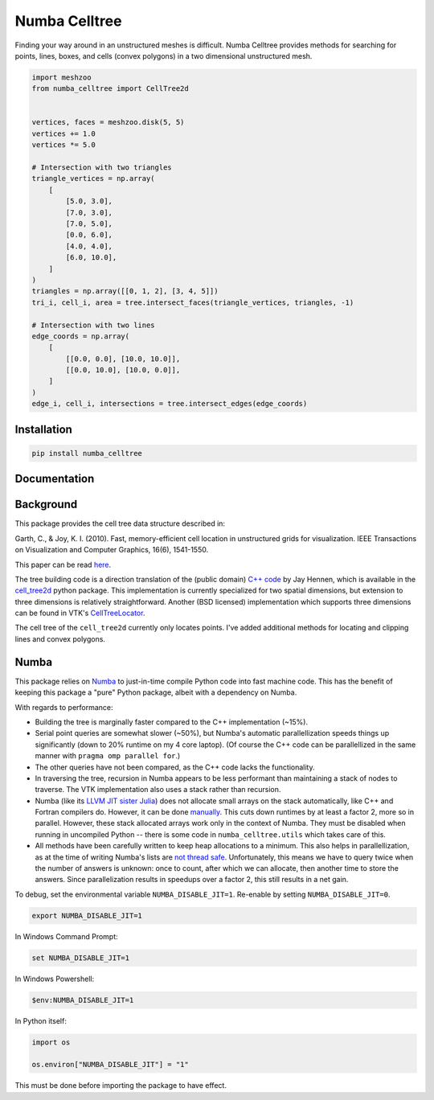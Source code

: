 Numba Celltree
==============

.. image:: https://img.shields.io/github/workflow/status/huite/numba_celltree/ci?style=flat-square
   :target: https://github.com/Huite/numba_celltree/actions?query=workflows%3Aci
.. image:: https://img.shields.io/codecov/c/github/Huite/numba_celltree.svg?style=flat-square
   :target: https://app.codecov.io/gh/Huite/numba_celltree
.. image:: https://img.shields.io/badge/code%20style-black-000000.svg?style=flat-square
   :target: https://github.com/psf/black

Finding your way around in an unstructured meshes is difficult. Numba Celltree
provides methods for searching for points, lines, boxes, and cells (convex
polygons) in a two dimensional unstructured mesh.

.. code:: python

    import meshzoo
    from numba_celltree import CellTree2d


    vertices, faces = meshzoo.disk(5, 5)
    vertices += 1.0
    vertices *= 5.0

    # Intersection with two triangles
    triangle_vertices = np.array(
        [
            [5.0, 3.0],
            [7.0, 3.0],
            [7.0, 5.0],
            [0.0, 6.0],
            [4.0, 4.0],
            [6.0, 10.0],
        ]
    )
    triangles = np.array([[0, 1, 2], [3, 4, 5]])
    tri_i, cell_i, area = tree.intersect_faces(triangle_vertices, triangles, -1)

    # Intersection with two lines
    edge_coords = np.array(
        [
            [[0.0, 0.0], [10.0, 10.0]],
            [[0.0, 10.0], [10.0, 0.0]],
        ]
    )
    edge_i, cell_i, intersections = tree.intersect_edges(edge_coords)

.. image:: docs/_static/intersection-example.svg

Installation
------------

.. code:: console

    pip install numba_celltree
    
Documentation
-------------

.. image:: https://img.shields.io/github/workflow/status/huite/numba_celltree/docs?style=flat-square
   :target: https://huite.github.io/numba_celltree/

Background
----------

This package provides the cell tree data structure described in:

Garth, C., & Joy, K. I. (2010). Fast, memory-efficient cell location in
unstructured grids for visualization. IEEE Transactions on Visualization and
Computer Graphics, 16(6), 1541-1550.

This paper can be read `here
<https://escholarship.org/content/qt0vq7q87f/qt0vq7q87f.pdf>`_.

The tree building code is a direction translation of the (public domain) `C++
code
<https://github.com/NOAA-ORR-ERD/cell_tree2d/blob/master/src/cell_tree2d.cpp>`_
by Jay Hennen, which is available in the `cell_tree2d
<https://github.com/NOAA-ORR-ERD/cell_tree2d>`_ python package. This
implementation is currently specialized for two spatial dimensions, but
extension to three dimensions is relatively straightforward. Another (BSD
licensed) implementation which supports three dimensions can be found in VTK's
`CellTreeLocator
<https://vtk.org/doc/nightly/html/classvtkCellTreeLocator.html>`_.

The cell tree of the ``cell_tree2d`` currently only locates points. I've added
additional methods for locating and clipping lines and convex polygons.

Numba
-----

This package relies on `Numba <https://numba.pydata.org/>`_ to just-in-time
compile Python code into fast machine code. This has the benefit of keeping
this package a "pure" Python package, albeit with a dependency on Numba.

With regards to performance:

* Building the tree is marginally faster compared to the C++ implementation
  (~15%).
* Serial point queries are somewhat slower (~50%), but Numba's automatic
  parallellization speeds things up significantly (down to 20% runtime on my 4
  core laptop). (Of course the C++ code can be parallellized in the same manner
  with ``pragma omp parallel for``.)
* The other queries have not been compared, as the C++ code lacks the
  functionality.
* In traversing the tree, recursion in Numba appears to be less performant than
  maintaining a stack of nodes to traverse. The VTK implementation also uses
  a stack rather than recursion.
* Numba (like its `LLVM JIT sister Julia <https://julialang.org/>`_) does not
  allocate small arrays on the stack automatically, like C++ and Fortran
  compilers do. However, it can be done `manually
  <https://github.com/numba/numba/issues/5084>`_. This cuts down runtimes by
  at least a factor 2, more so in parallel. However, these stack allocated
  arrays work only in the context of Numba. They must be disabled when running
  in uncompiled Python -- there is some code in ``numba_celltree.utils`` which
  takes care of this.
* All methods have been carefully written to keep heap allocations to a
  minimum. This also helps in parallellization, as at the time of writing
  Numba's lists are `not thread safe
  <https://github.com/numba/numba/issues/5878>`_.  Unfortunately, this means we
  have to query twice when the number of answers is unknown: once to count,
  after which we can allocate, then another time to store the answers. Since
  parallelization results in speedups over a factor 2, this still results in a
  net gain.

To debug, set the environmental variable ``NUMBA_DISABLE_JIT=1``. Re-enable by
setting ``NUMBA_DISABLE_JIT=0``.

.. code:: bash

    export NUMBA_DISABLE_JIT=1

In Windows Command Prompt:

.. code:: console

    set NUMBA_DISABLE_JIT=1

In Windows Powershell:

.. code:: console

    $env:NUMBA_DISABLE_JIT=1

In Python itself:

.. code:: python

    import os

    os.environ["NUMBA_DISABLE_JIT"] = "1"

This must be done before importing the package to have effect. 
